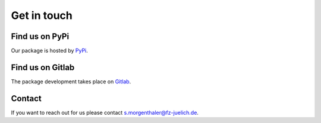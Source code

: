 .. _getintouch:

Get in touch
=============

Find us on PyPi
----------------

Our package is hosted by `PyPi <https://pypi.org/project/emipy/>`_.


Find us on Gitlab
------------------

The package development takes place on `Gitlab <https://gitlab-public.fz-juelich.de/>`_.


Contact
--------

If you want to reach out for us please contact `s.morgenthaler@fz-juelich.de <mailto:s.morgenthaler@fz-juelich.de>`_.